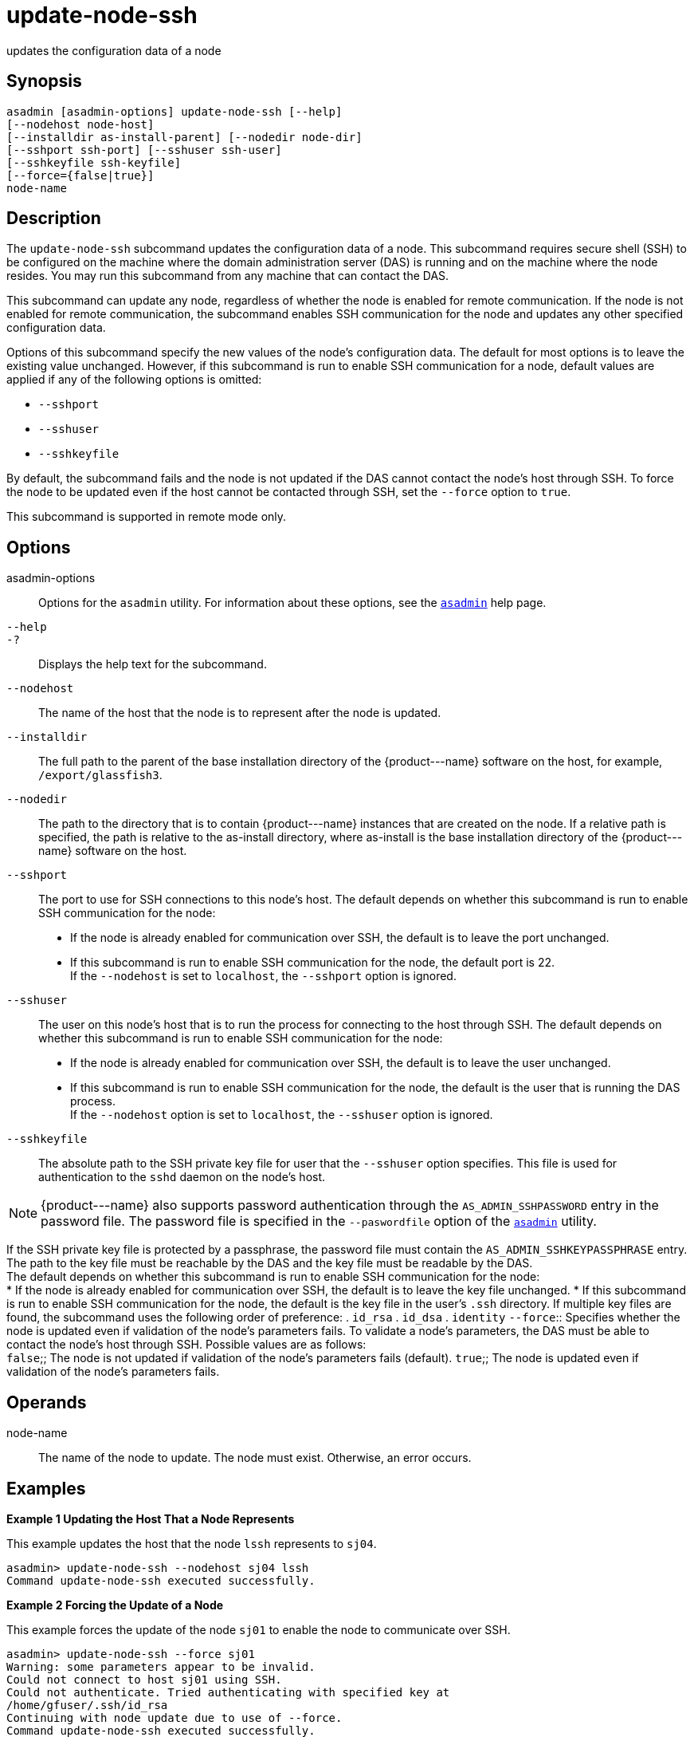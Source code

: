 [[update-node-ssh]]
= update-node-ssh

updates the configuration data of a node

[[synopsis]]
== Synopsis

[source,shell]
----
asadmin [asadmin-options] update-node-ssh [--help]
[--nodehost node-host]
[--installdir as-install-parent] [--nodedir node-dir] 
[--sshport ssh-port] [--sshuser ssh-user] 
[--sshkeyfile ssh-keyfile]
[--force={false|true}]
node-name
----

[[description]]
== Description

The `update-node-ssh` subcommand updates the configuration data of a node. This subcommand requires secure shell (SSH) to be configured on
the machine where the domain administration server (DAS) is running and on the machine where the node resides. You may run this subcommand from any machine that can contact the DAS.

This subcommand can update any node, regardless of whether the node is enabled for remote communication. If the node is not enabled for remote
communication, the subcommand enables SSH communication for the node and updates any other specified configuration data.

Options of this subcommand specify the new values of the node's configuration data. The default for most options is to leave the
existing value unchanged. However, if this subcommand is run to enable SSH communication for a node, default values are applied if any of the following options is omitted:

* `--sshport`
* `--sshuser`
* `--sshkeyfile`

By default, the subcommand fails and the node is not updated if the DAS cannot contact the node's host through SSH. To force the node to be
updated even if the host cannot be contacted through SSH, set the `--force` option to `true`.

This subcommand is supported in remote mode only.

[[options]]
== Options

asadmin-options::
  Options for the `asadmin` utility. For information about these options, see the xref:asadmin.adoc#asadmin-1m[`asadmin`] help page.
`--help`::
`-?`::
  Displays the help text for the subcommand.
`--nodehost`::
  The name of the host that the node is to represent after the node is updated.
`--installdir`::
  The full path to the parent of the base installation directory of the \{product---name} software on the host, for example, `/export/glassfish3`.
`--nodedir`::
  The path to the directory that is to contain \{product---name} instances that are created on the node. If a relative path is
  specified, the path is relative to the as-install directory, where as-install is the base installation directory of the \{product---name} software on the host.
`--sshport`::
  The port to use for SSH connections to this node's host. The default depends on whether this subcommand is run to enable SSH communication for the node: +
  * If the node is already enabled for communication over SSH, the default is to leave the port unchanged.
  * If this subcommand is run to enable SSH communication for the node, the default port is 22. +
  If the `--nodehost` is set to `localhost`, the `--sshport` option is ignored.
`--sshuser`::
  The user on this node's host that is to run the process for connecting to the host through SSH. The default depends on whether this
  subcommand is run to enable SSH communication for the node: +
  * If the node is already enabled for communication over SSH, the default is to leave the user unchanged.
  * If this subcommand is run to enable SSH communication for the node, the default is the user that is running the DAS process. +
  If the `--nodehost` option is set to `localhost`, the `--sshuser` option is ignored.
`--sshkeyfile`::
  The absolute path to the SSH private key file for user that the `--sshuser` option specifies. This file is used for authentication to the `sshd` daemon on the node's host. +

NOTE: \{product---name} also supports password authentication through the `AS_ADMIN_SSHPASSWORD` entry in the password file. The password file
is specified in the `--paswordfile` option of the xref:asadmin.adoc#asadmin-1m[`asadmin`] utility.

If the SSH private key file is protected by a passphrase, the password file must contain the `AS_ADMIN_SSHKEYPASSPHRASE` entry.
The path to the key file must be reachable by the DAS and the key file must be readable by the DAS. +
The default depends on whether this subcommand is run to enable SSH communication for the node: +
  * If the node is already enabled for communication over SSH, the   default is to leave the key file unchanged.
  * If this subcommand is run to enable SSH communication for the node, the default is the key file in the user's `.ssh` directory. If
  multiple key files are found, the subcommand uses the following order of preference:
  . `id_rsa`
  . `id_dsa`
  . `identity`
`--force`::
  Specifies whether the node is updated even if validation of the node's parameters fails. To validate a node's parameters, the DAS must be
  able to contact the node's host through SSH. Possible values are as follows: +
  `false`;;
    The node is not updated if validation of the node's parameters fails (default).
  `true`;;
    The node is updated even if validation of the node's parameters fails.

[[operands]]
== Operands

node-name::
  The name of the node to update. The node must exist. Otherwise, an error occurs.

[[examples]]
== Examples

*Example 1 Updating the Host That a Node Represents*

This example updates the host that the node `lssh` represents to `sj04`.

[source,shell]
----
asadmin> update-node-ssh --nodehost sj04 lssh
Command update-node-ssh executed successfully.
----

*Example 2 Forcing the Update of a Node*

This example forces the update of the node `sj01` to enable the node to communicate over SSH.

[source,shell]
----
asadmin> update-node-ssh --force sj01
Warning: some parameters appear to be invalid.
Could not connect to host sj01 using SSH.
Could not authenticate. Tried authenticating with specified key at 
/home/gfuser/.ssh/id_rsa
Continuing with node update due to use of --force.
Command update-node-ssh executed successfully.
----

[[exit-status]]
== Exit Status

0::
  command executed successfully
1::
  error in executing the command

*See Also*

* xref:asadmin.adoc#asadmin-1m[`asadmin`]
* xref:create-node-dcom.adoc#create-node-dcom[`create-node-dcom`],
* xref:create-node-config.adoc#create-node-config[`create-node-config`],
* xref:create-node-ssh.adoc#create-node-ssh[`create-node-ssh`],
* xref:delete-node-config.adoc#delete-node-config[`delete-node-config],
* xref:delete-node-dcom.adoc#delete-node-dcom[`delete-node-dcom`],
* xref:delete-node-ssh.adoc#delete-node-ssh[`delete-node-ssh`],
* xref:install-node.adoc#install-node[`install-node`],
* xref:install-node-dcom.adoc#install-node-dcom[`install-node-dcom`],
* xref:install-node-ssh.adoc#install-node-ssh[`install-node-ssh`],
* xref:list-nodes.adoc#list-nodes[`list-nodes`],
* xref:uninstall-node.adoc#uninstall-node[`uninstall-node`],
* xref:uninstall-node-dcom.adoc#uninstall-node-dcom[`uninstall-node-dcom`],
* xref:uninstall-node-ssh.adoc#uninstall-node-ssh[`uninstall-node-ssh`],
* xref:update-node-config.adoc#update-node-config[`update-node-config`],
* xref:update-node-ssh.adoc#update-node-dcom[`update-node-dcom`]


